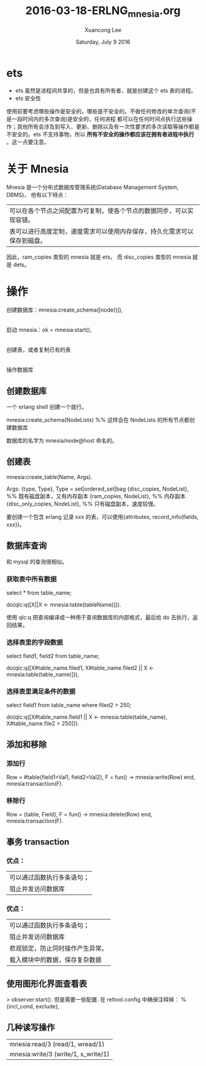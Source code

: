 #+TITLE: 2016-03-18-ERLNG_mnesia.org
#+AUTHOR: Xuancong Lee 
#+EMAIL:  congleetea@gmail.com
#+DATE:  Saturday, July  9 2016 
#+OPTIONS: ^:nil
# mnesia

* ets
- ets 虽然是进程间共享的，但是也具有所有者，就是创建这个 ets 表的进程。
- ets 安全性
使用前要考虑哪些操作是安全的，哪些是不安全的。不做任何修改的单次查询(不是一段时间内的多次查询)是安全的，任何进程
都可以在任何时间点执行这些操作；其他所有会涉及到写入、更新、删除以及有一次性要求的多次读取等操作都是不安全的。ets
不支持事物，所以 *所有不安全的操作都应该在拥有者进程中执行* 。这一点要注意。


* 关于 Mnesia

Mnesia 是一个分布式数据库管理系统(Database Management System, DBMS)， 他有以下特点：

| 可以在各个节点之间配置为可复制，使各个节点的数据同步，可以实现容错。     |
| 表可以进行高度定制，速度需求可以使用内存保存，持久化需求可以保存到磁盘。 |

因此，ram_copies 类型的 mnesia 就是 ets， 而 disc_copies 类型的 mnesia 就是 dets。

* 操作

创建数据库：mnesia:create_schema([node()]),
  |
  |
启动 mnesia：ok = mnesia:start(),
  |
  |
创建表，或者复制已有的表
  |
  |
操作数据库

** 创建数据库

一个 erlang shell 创建一个就行。

mnesia:create_schema(NodeLists)    %% 这样会在 NodeLists 的所有节点都创建数据库

数据库的名字为 mnesia/node@host 命名的。

** 创建表

mnesia:create_table(Name, Args).

Args:
{type, Type}, Type = set|ordered_set|bag
{disc_copies, NodeList}, %% 既有磁盘副本，又有内存副本
{ram_copies, NodeList},  %% 内存副本
{disc_only_copies, NodeList}, %% 只有磁盘副本，速度较慢。

要创建一个包含 erlang 记录 xxx 的表，可以使用{attributes, record_info(fields, xxx)}。

** 数据库查询

和 mysql 的查询很相似。

*** 获取表中所有数据

select * from table_name;

do(qlc:q([X||X <- mnesia:table(tableName)])).

使用 qlc:q 把查询编译成一种用于查询数据库的内部格式，最后给 do 去执行，返回结果。

*** 选择表里的字段数据

select field1, field2 from table_name;

do(qlc:q([X#table_name.filed1, X#table_name.filed2 || X <- mnesia:table(table_name)])),

*** 选择表里满足条件的数据

select field1 from table_name where filed2 > 250;

do(qlc:q([X#table_name.field1 || X <- mnesia:table(table_name),
                                 X#table_name.file2 > 250])).

** 添加和移除
*** 添加行
Row = #table{field1=Val1, field2=Val2},
F = fun() ->
            mnesia:write(Row)
    end,
mnesia:transaction(F).

*** 移除行

Row = {table, Field},
F = fun() ->
            mnesia:delete(Row)
    end,
mnesia:transaction(F).


** 事务 transaction
*** 优点：
| 可以通过函数执行多条语句； |
| 阻止并发访问数据库         |
*** 优点：
| 可以通过函数执行多条语句；       |
| 阻止并发访问数据库               |
| 悲观锁定，防止同时操作产生异常。 |
| 载入模块中的数据，保存复杂数据   |



** 使用图形化界面查看表
> observer:start().
但是需要一些配置.
在 reltool.config 中确保注释掉：
% {incl_cond, exclude},

** 几种读写操作
|mnesia:read/3 (read/1, wread/1)
|mnesia:write/3 (write/1, s_write/1)
 
